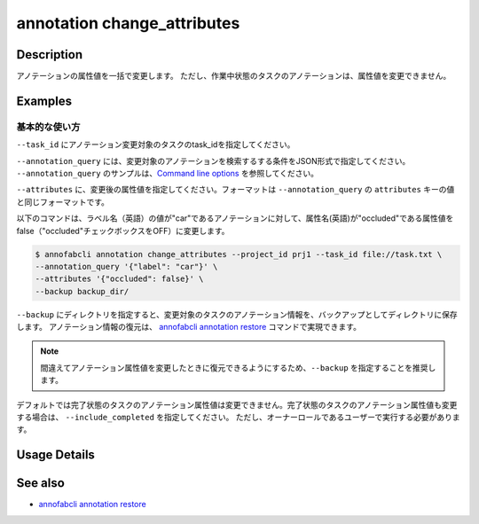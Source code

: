 ==========================================
annotation change_attributes
==========================================

Description
=================================
アノテーションの属性値を一括で変更します。
ただし、作業中状態のタスクのアノテーションは、属性値を変更できません。







Examples
=================================


基本的な使い方
--------------------------

``--task_id`` にアノテーション変更対象のタスクのtask_idを指定してください。

``--annotation_query`` には、変更対象のアノテーションを検索するする条件をJSON形式で指定してください。
``--annotation_query`` のサンプルは、`Command line options <../../user_guide/command_line_options.html#annotation-query-aq>`_ を参照してください。


``--attributes`` に、変更後の属性値を指定してください。フォーマットは ``--annotation_query`` の ``attributes`` キーの値と同じフォーマットです。

以下のコマンドは、ラベル名（英語）の値が"car"であるアノテーションに対して、属性名(英語)が"occluded"である属性値をfalse（"occluded"チェックボックスをOFF）に変更します。

.. code-block::

    $ annofabcli annotation change_attributes --project_id prj1 --task_id file://task.txt \
    --annotation_query '{"label": "car"}' \
    --attributes '{"occluded": false}' \
    --backup backup_dir/

``--backup`` にディレクトリを指定すると、変更対象のタスクのアノテーション情報を、バックアップとしてディレクトリに保存します。
アノテーション情報の復元は、 `annofabcli annotation restore <../annotation/restore.html>`_ コマンドで実現できます。


.. note::

    間違えてアノテーション属性値を変更したときに復元できるようにするため、``--backup`` を指定することを推奨します。

デフォルトでは完了状態のタスクのアノテーション属性値は変更できません。完了状態のタスクのアノテーション属性値も変更する場合は、 ``--include_completed`` を指定してください。
ただし、オーナーロールであるユーザーで実行する必要があります。


Usage Details
=================================

.. argparse::
    :ref: annofabcli.annotation.change_annotation_attributes.add_parser
    :prog: annofabcli annotation change_attributes
    :nosubcommands:
    :nodefaultconst:


See also
=================================
*  `annofabcli annotation restore <../annotation/restore.html>`_

